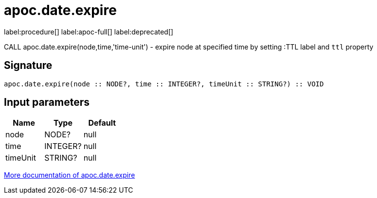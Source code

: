 ////
This file is generated by DocsTest, so don't change it!
////

= apoc.date.expire
:description: This section contains reference documentation for the apoc.date.expire procedure.

label:procedure[] label:apoc-full[] label:deprecated[]

[.emphasis]
CALL apoc.date.expire(node,time,'time-unit') - expire node at specified time by setting :TTL label and `ttl` property

== Signature

[source]
----
apoc.date.expire(node :: NODE?, time :: INTEGER?, timeUnit :: STRING?) :: VOID
----

== Input parameters
[.procedures, opts=header]
|===
| Name | Type | Default 
|node|NODE?|null
|time|INTEGER?|null
|timeUnit|STRING?|null
|===

xref::temporal/datetime-conversions.adoc[More documentation of apoc.date.expire,role=more information]

